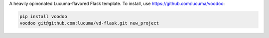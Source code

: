 A heavily opinonated Lucuma-flavored Flask template.
To install, use https://github.com/lucuma/voodoo:

.. sourcecode:: shell

    pip install voodoo
    voodoo git@github.com:lucuma/vd-flask.git new_project

